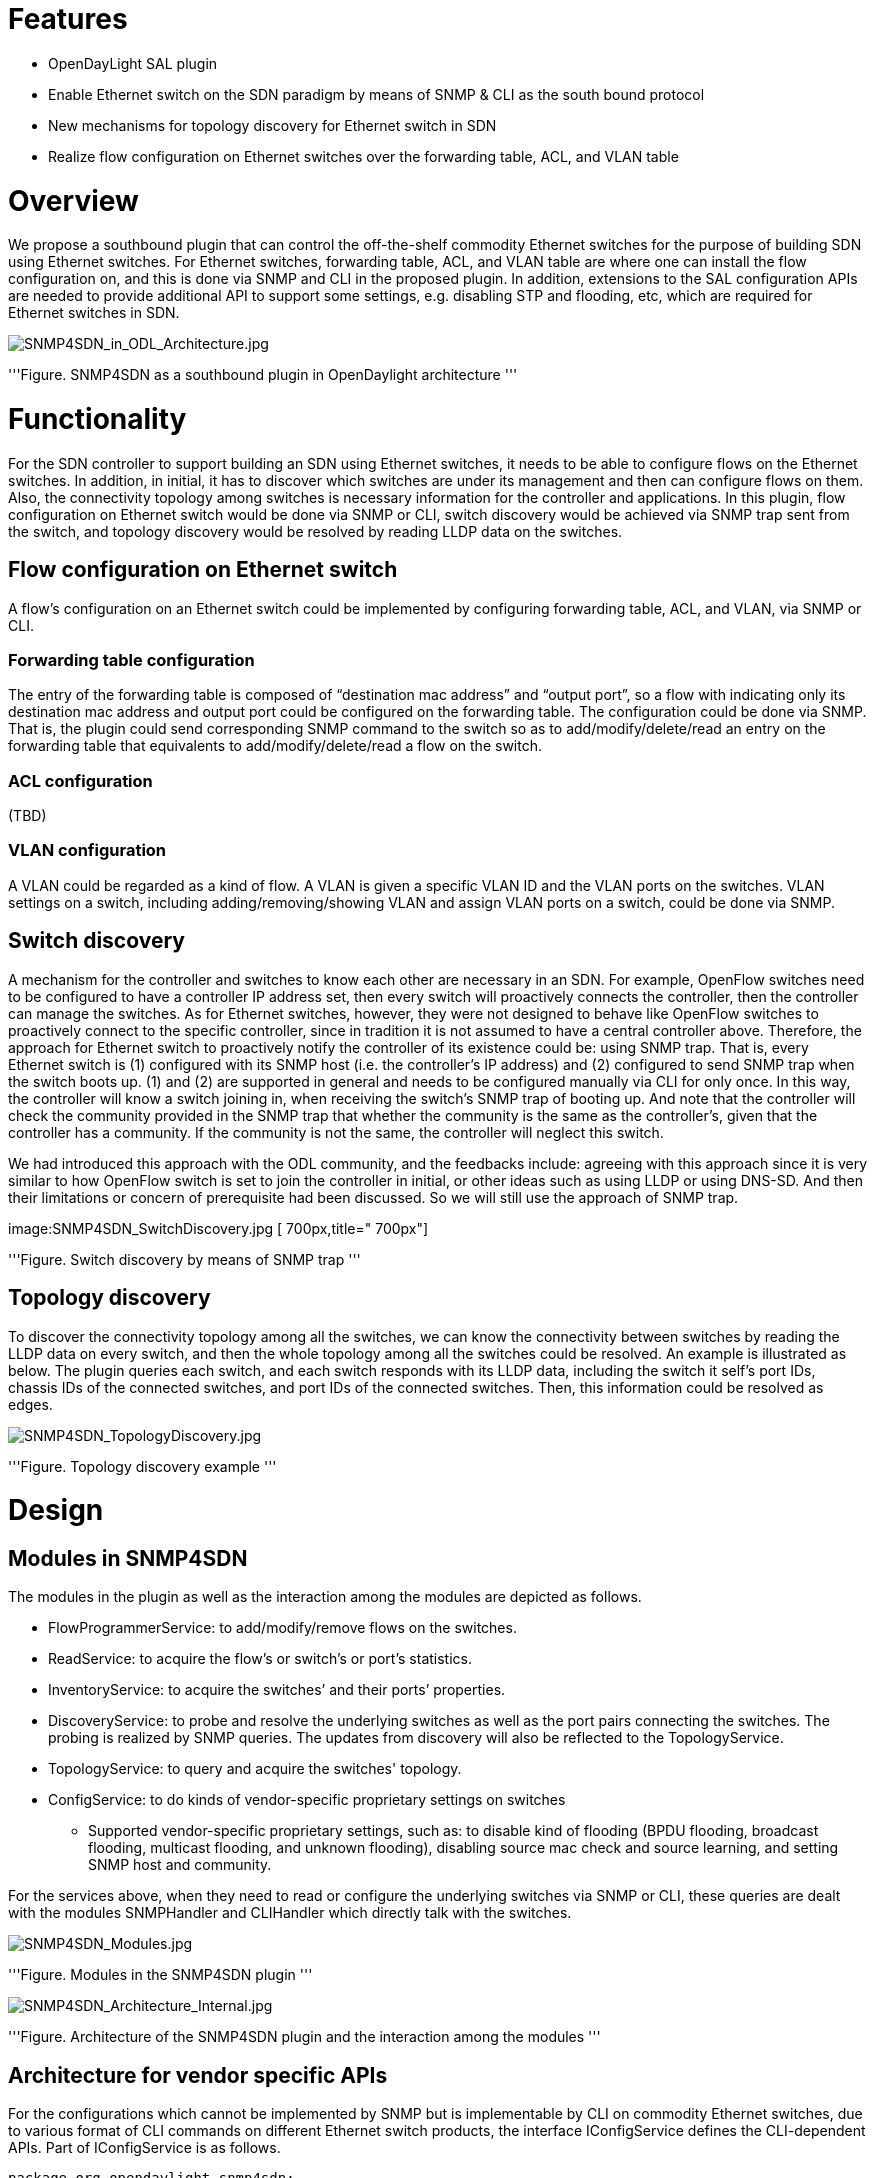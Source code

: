 [[features]]
= Features

* OpenDayLight SAL plugin
* Enable Ethernet switch on the SDN paradigm by means of SNMP & CLI as
the south bound protocol
* New mechanisms for topology discovery for Ethernet switch in SDN
* Realize flow configuration on Ethernet switches over the forwarding
table, ACL, and VLAN table

[[overview]]
= Overview

We propose a southbound plugin that can control the off-the-shelf
commodity Ethernet switches for the purpose of building SDN using
Ethernet switches. For Ethernet switches, forwarding table, ACL, and
VLAN table are where one can install the flow configuration on, and this
is done via SNMP and CLI in the proposed plugin. In addition, extensions
to the SAL configuration APIs are needed to provide additional API to
support some settings, e.g. disabling STP and flooding, etc, which are
required for Ethernet switches in SDN.

image:SNMP4SDN_in_ODL_Architecture.jpg[SNMP4SDN_in_ODL_Architecture.jpg,title="SNMP4SDN_in_ODL_Architecture.jpg"]

'''Figure. SNMP4SDN as a southbound plugin in OpenDaylight architecture
'''

[[functionality]]
= Functionality

For the SDN controller to support building an SDN using Ethernet
switches, it needs to be able to configure flows on the Ethernet
switches. In addition, in initial, it has to discover which switches are
under its management and then can configure flows on them. Also, the
connectivity topology among switches is necessary information for the
controller and applications. In this plugin, flow configuration on
Ethernet switch would be done via SNMP or CLI, switch discovery would be
achieved via SNMP trap sent from the switch, and topology discovery
would be resolved by reading LLDP data on the switches.

[[flow-configuration-on-ethernet-switch]]
== Flow configuration on Ethernet switch

A flow’s configuration on an Ethernet switch could be implemented by
configuring forwarding table, ACL, and VLAN, via SNMP or CLI.

[[forwarding-table-configuration]]
=== Forwarding table configuration

The entry of the forwarding table is composed of “destination mac
address” and “output port”, so a flow with indicating only its
destination mac address and output port could be configured on the
forwarding table. The configuration could be done via SNMP. That is, the
plugin could send corresponding SNMP command to the switch so as to
add/modify/delete/read an entry on the forwarding table that equivalents
to add/modify/delete/read a flow on the switch.

[[acl-configuration]]
=== ACL configuration

(TBD)

[[vlan-configuration]]
=== VLAN configuration

A VLAN could be regarded as a kind of flow. A VLAN is given a specific
VLAN ID and the VLAN ports on the switches. VLAN settings on a switch,
including adding/removing/showing VLAN and assign VLAN ports on a
switch, could be done via SNMP.

[[switch-discovery]]
== Switch discovery

A mechanism for the controller and switches to know each other are
necessary in an SDN. For example, OpenFlow switches need to be
configured to have a controller IP address set, then every switch will
proactively connects the controller, then the controller can manage the
switches. As for Ethernet switches, however, they were not designed to
behave like OpenFlow switches to proactively connect to the specific
controller, since in tradition it is not assumed to have a central
controller above. Therefore, the approach for Ethernet switch to
proactively notify the controller of its existence could be: using SNMP
trap. That is, every Ethernet switch is (1) configured with its SNMP
host (i.e. the controller’s IP address) and (2) configured to send SNMP
trap when the switch boots up. (1) and (2) are supported in general and
needs to be configured manually via CLI for only once. In this way, the
controller will know a switch joining in, when receiving the switch’s
SNMP trap of booting up. And note that the controller will check the
community provided in the SNMP trap that whether the community is the
same as the controller's, given that the controller has a community. If
the community is not the same, the controller will neglect this switch.

We had introduced this approach with the ODL community, and the
feedbacks include: agreeing with this approach since it is very similar
to how OpenFlow switch is set to join the controller in initial, or
other ideas such as using LLDP or using DNS-SD. And then their
limitations or concern of prerequisite had been discussed. So we will
still use the approach of SNMP trap.

image:SNMP4SDN_SwitchDiscovery.jpg [ 700px,title=" 700px"]

'''Figure. Switch discovery by means of SNMP trap '''

[[topology-discovery]]
== Topology discovery

To discover the connectivity topology among all the switches, we can
know the connectivity between switches by reading the LLDP data on every
switch, and then the whole topology among all the switches could be
resolved. An example is illustrated as below. The plugin queries each
switch, and each switch responds with its LLDP data, including the
switch it self’s port IDs, chassis IDs of the connected switches, and
port IDs of the connected switches. Then, this information could be
resolved as edges.

image:SNMP4SDN_TopologyDiscovery.jpg[SNMP4SDN_TopologyDiscovery.jpg,title="SNMP4SDN_TopologyDiscovery.jpg"]

'''Figure. Topology discovery example '''

[[design]]
= Design

[[modules-in-snmp4sdn]]
== Modules in SNMP4SDN

The modules in the plugin as well as the interaction among the modules
are depicted as follows.

* FlowProgrammerService: to add/modify/remove flows on the switches.
* ReadService: to acquire the flow's or switch's or port's statistics.
* InventoryService: to acquire the switches’ and their ports’
properties.
* DiscoveryService: to probe and resolve the underlying switches as well
as the port pairs connecting the switches. The probing is realized by
SNMP queries. The updates from discovery will also be reflected to the
TopologyService.
* TopologyService: to query and acquire the switches' topology.
* ConfigService: to do kinds of vendor-specific proprietary settings on
switches
** Supported vendor-specific proprietary settings, such as: to disable
kind of flooding (BPDU flooding, broadcast flooding, multicast flooding,
and unknown flooding), disabling source mac check and source learning,
and setting SNMP host and community.

For the services above, when they need to read or configure the
underlying switches via SNMP or CLI, these queries are dealt with the
modules SNMPHandler and CLIHandler which directly talk with the
switches.

image:SNMP4SDN_Modules.jpg[SNMP4SDN_Modules.jpg,title="SNMP4SDN_Modules.jpg"]

'''Figure. Modules in the SNMP4SDN plugin '''

image:SNMP4SDN_Architecture_Internal.jpg[SNMP4SDN_Architecture_Internal.jpg,title="SNMP4SDN_Architecture_Internal.jpg"]

'''Figure. Architecture of the SNMP4SDN plugin and the interaction among
the modules '''

[[architecture-for-vendor-specific-apis]]
== Architecture for vendor specific APIs

For the configurations which cannot be implemented by SNMP but is
implementable by CLI on commodity Ethernet switches, due to various
format of CLI commands on different Ethernet switch products, the
interface IConfigService defines the CLI-dependent APIs. Part of
IConfigService is as follows.

----------------------------------------------------------------------
package org.opendaylight.snmp4sdn;
public interface IConfigService {
    Status disableSTP(Node node)
    Status disableBpduFlooding(Node node)
    Status disableBpduFlooding(Node node, NodeConnector nodeConnector)
    ...
}
----------------------------------------------------------------------

Then, IConfigService is implemented in ConfigService. ConfigService is
to retrieve parameters from Node, NodeConnector, and CmethUtil
(CmethUtil maintains every switch's CLI username, password, etc), and
passes the parameters to CLIHandler. Vendor specific implementation is
processed in CLIHandler. Then CLIHandler calls ExpectHandler to send out
the CLI command to the switch. Parts of ConfigService and CLIHandler are
as follows.

-----------------------------------------------------------------------------------
package org.opendaylight.snmp4sdn.internal;
public class ConfigService implements IConfigService{

    @Override
    public Status disableSTP(Node node){
        CmethUtil cmethUtil = controller.getCmethUtil();
        String sw_ipAddr = cmethUtil.getIpAddr((Long)node.getID());
        String username = cmethUtil.getCliUsername((Long)node.getID());
        String password = cmethUtil.getCliPassword((Long)node.getID());
        return new CLIHandler(sw_ipAddr, username, password).disableSTP();
    }

    @Override
    public Status disableBpduFlooding(Node node){
        CmethUtil cmethUtil = controller.getCmethUtil();
        String sw_ipAddr = cmethUtil.getIpAddr((Long)node.getID());
        String username = cmethUtil.getCliUsername((Long)node.getID());
        String password = cmethUtil.getCliPassword((Long)node.getID());
        return new CLIHandler(sw_ipAddr, username, password).disableBpduFlooding();
    }
    ...
}
-----------------------------------------------------------------------------------

In CLIHandler, vendor specific implementation is processed here. For
example in the code below, in the CLIHandler(), ExpectHandler is called,
given the prompt string. In disableBpduFlooding(), the CLI command
string "config stp fbpdu disable" is given, and check whether the
switch's respond string contains a substring "Success".

----------------------------------------------------------------------------------------------------------------------------------------------------------------------------------------------------------------------
package org.opendaylight.snmp4sdn.internal;
import org.opendaylight.snmp4sdn.internal.ExpectHandler;
public class CLIHandler{
    ExpectHandler expect;
    String sw_ipAddr, username, password, prompt = "#";

    public CLIHandler(String sw_ipAddr, String username, String password){
        this.sw_ipAddr = new String(sw_ipAddr);
        this.username = new String(username);
        this.password = new String(password);
        try{
            expect = new ExpectHandler(sw_ipAddr, "UserName:", "PassWord:", username, password);//D-Link DGS-3120 switch's prompt for login: "UserName:" to prompt for username, and "PassWord" to prompt for password
        }catch(Exception e){
            logger.warn("CLIHandler() err:" + e);
        }
    }

    public Status disableSTP(){
        try{
            if(expect.execute("disable stp", "#", "Success"))
                return new Status(StatusCode.SUCCESS);
        }catch(Exception e){
            logger.warn("CLIHandler.disableSTP() err:" + e);
        }
        return new Status(StatusCode.INTERNALERROR);
    }

    public Status disableBpduFlooding(){
        try{
            if(expect.execute("config stp fbpdu disable", "#", "Success"))
                return new Status(StatusCode.SUCCESS);
        }catch(Exception e){
            logger.warn("CLIHandler.disableBpduFlooding() err:" + e);
        }
        return new Status(StatusCode.INTERNALERROR);
    }
    ...
}
----------------------------------------------------------------------------------------------------------------------------------------------------------------------------------------------------------------------

[[deep-dive-to-architecture-design]]
== Deep dive to architecture design

SNMP4SDN:Developer_Guide#Architecture[ Architecture design in Developer
Guide]
